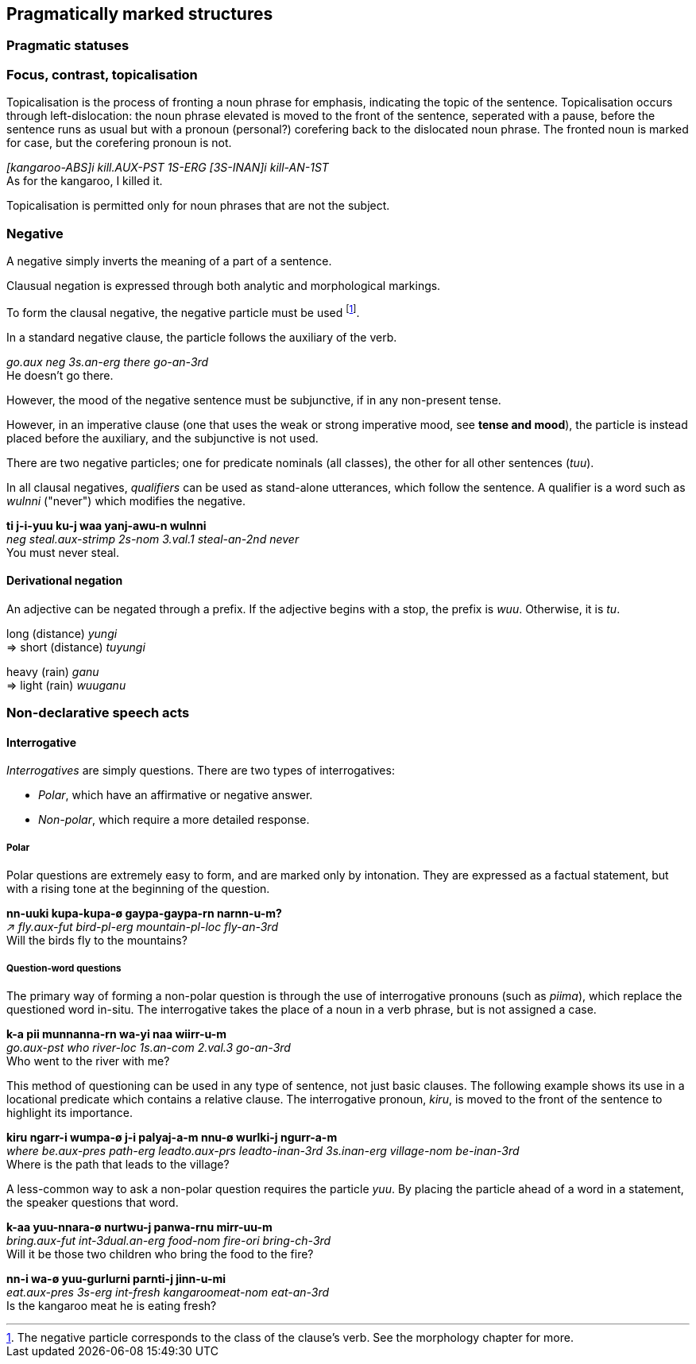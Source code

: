 == Pragmatically marked structures

=== Pragmatic statuses

=== Focus, contrast, topicalisation

Topicalisation is the process of fronting a noun phrase for emphasis, indicating
the topic of the sentence. Topicalisation occurs through left-dislocation:  the
noun phrase elevated is moved to the front of the sentence, seperated with a
pause, before the sentence runs as usual but with a pronoun (personal?)
corefering back to the dislocated noun phrase. The fronted noun is marked for
case, but the corefering pronoun is not.

====
_[kangaroo-ABS]i kill.AUX-PST 1S-ERG [3S-INAN]i kill-AN-1ST_ +
As for the kangaroo, I killed it.
====

Topicalisation is permitted only for noun phrases that are not the subject.

// TODO: does this satisfy the downplaying centrality of A requirement?

// TODO: starred incorrect example

=== Negative

A negative simply inverts the meaning of a part of a sentence.

Clausual negation is expressed through both analytic and morphological markings.

To form the clausal negative, the negative particle must be
used footnote:[The negative particle corresponds to the class of the
clause's verb. See the morphology chapter for more.].

In a standard negative clause, the particle follows the auxiliary of the
verb.

====
_go.aux neg 3s.an-erg there go-an-3rd_ +
He doesn't go there.
====

However, the mood of the negative sentence must be subjunctive, if in any
non-present tense.

// TODO: add example

However, in an imperative clause (one that uses the weak or strong imperative
mood, see *tense and mood*), the particle is instead placed before the
auxiliary, and the subjunctive is not used.

// TODO: add example

There are two negative particles; one for predicate nominals (all classes), the
other for all other sentences (_tuu_).

In all clausal negatives, _qualifiers_ can be used as stand-alone
utterances, which follow the sentence. A qualifier is a word such as
_wulnni_ ("never") which modifies the negative.

====
*ti j-i-yuu ku-j waa yanj-awu-n wulnni* +
_neg steal.aux-strimp 2s-nom 3.val.1 steal-an-2nd never_ +
You must never steal.
====

==== Derivational negation

An adjective can be negated through a prefix. If the adjective begins
with a stop, the prefix is _wuu_. Otherwise, it is _tu_.

====
long (distance) _yungi_ +
⇒ short (distance) _tuyungi_

heavy (rain) _ganu_ +
⇒ light (rain) _wuuganu_
====

=== Non-declarative speech acts

==== Interrogative

_Interrogatives_ are simply questions. There are two types of
interrogatives:

* _Polar_, which have an affirmative or negative answer.
* _Non-polar_, which require a more detailed response.

===== Polar

Polar questions are extremely easy to form, and are marked only by intonation. They are expressed as a
factual statement, but with a rising tone at the beginning of the
question.

====
*nn-uuki kupa-kupa-ø gaypa-gaypa-rn narnn-u-m?* +
_↗ fly.aux-fut bird-pl-erg mountain-pl-loc fly-an-3rd_ +
Will the birds fly to the mountains?
====

===== Question-word questions

The primary way of forming a non-polar question is through the use of
interrogative pronouns (such as _piima_), which replace the questioned word in-situ. The interrogative takes the
place of a noun in a verb phrase, but is not assigned a case.

====
*k-a pii munnanna-rn wa-yi naa wiirr-u-m* +
_go.aux-pst who river-loc 1s.an-com 2.val.3 go-an-3rd_ +
Who went to the river with me?
====

This method of questioning can be used in any type of sentence, not just
basic clauses. The following example shows its use in a locational
predicate which contains a relative clause. The interrogative pronoun,
_kiru_, is moved to the front of the sentence to highlight its
importance.

====
*kiru ngarr-i wumpa-ø j-i palyaj-a-m nnu-ø wurlki-j ngurr-a-m* +
_where be.aux-pres path-erg leadto.aux-prs leadto-inan-3rd 3s.inan-erg village-nom be-inan-3rd_ +
Where is the path that leads to the village?
====

A less-common way to ask a non-polar question requires the particle
_yuu_. By placing the particle ahead of a word in a statement, the
speaker questions that word.

====
*k-aa yuu-nnara-ø nurtwu-j panwa-rnu mirr-uu-m* +
_bring.aux-fut int-3dual.an-erg food-nom fire-ori bring-ch-3rd_ +
Will it be those two children who bring the food to the fire?

*nn-i wa-ø yuu-gurlurni parnti-j jinn-u-mi* +
_eat.aux-pres 3s-erg int-fresh kangaroomeat-nom eat-an-3rd_ +
Is the kangaroo meat he is eating fresh?
====
